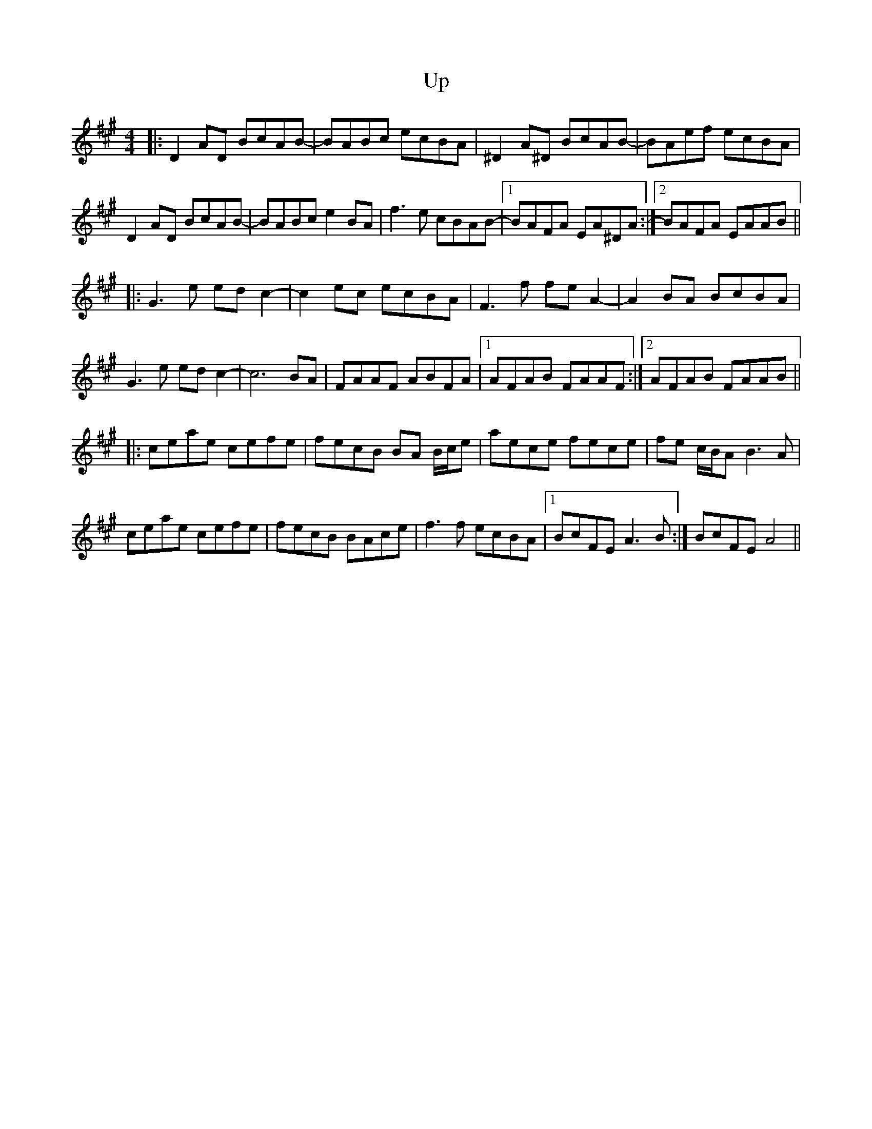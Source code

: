 X: 41579
T: Up
R: reel
M: 4/4
K: Amajor
|:D2AD BcAB-|BABc ecBA|^D2A^D BcAB-|BAef ecBA|
D2AD BcAB-|BABc e2BA|f3e cBAB-|1 BAFA EA^DA:|2 BAFA EAAB||
|:G3e edc2-|c2ec ecBA|F3f feA2-|A2BA BcBA|
G3e edc2-|c6 BA|FAAF ABFA|1 AFAB FAAF:|2 AFAB FAAB||
|:ceae cefe|fecB BA B/c/e|aece fece|fe c/B/A B3A|
ceae cefe|fecB BAce|f3f ecBA|1 BcFE A3B:|BcFE A4||


